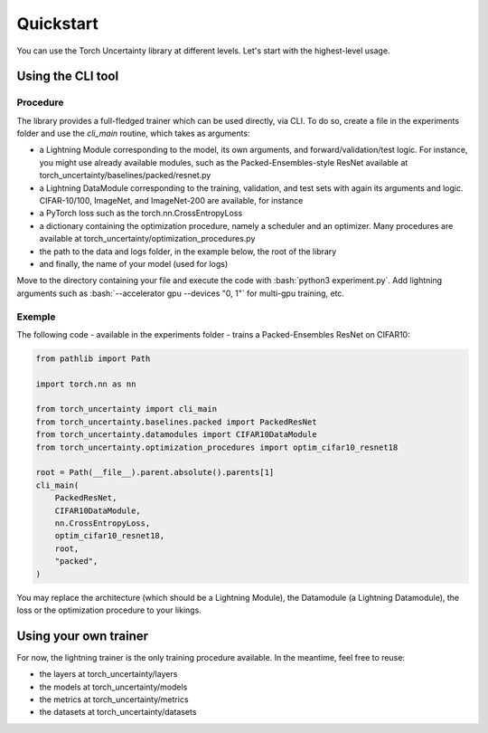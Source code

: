 Quickstart
==========

.. role:: bash(code)
    :language: bash

You can use the Torch Uncertainty library at different levels. Let's start with the highest-level usage.

Using the CLI tool
------------------

Procedure
^^^^^^^^^

The library provides a full-fledged trainer which can be used directly, via
CLI. To do so, create a file in the experiments folder and use the `cli_main`
routine, which takes as arguments:

* a Lightning Module corresponding to the model, its own arguments, and
  forward/validation/test logic. For instance, you might use already available
  modules, such as the Packed-Ensembles-style ResNet available at
  torch_uncertainty/baselines/packed/resnet.py
* a Lightning DataModule corresponding to the training, validation, and test
  sets with again its arguments and logic. CIFAR-10/100, ImageNet, and
  ImageNet-200 are available, for instance
* a PyTorch loss such as the torch.nn.CrossEntropyLoss
* a dictionary containing the optimization procedure, namely a scheduler and
  an optimizer. Many procedures are available at torch_uncertainty/optimization_procedures.py
* the path to the data and logs folder, in the example below, the root of the library
* and finally, the name of your model (used for logs)

Move to the directory containing your file and execute the code with :bash:`python3 experiment.py`. Add lightning arguments such as :bash:`--accelerator gpu --devices "0, 1"` for multi-gpu training, etc.

Exemple
^^^^^^^

The following code - available in the experiments folder - trains a Packed-Ensembles ResNet on CIFAR10:

.. code:: python

    from pathlib import Path

    import torch.nn as nn

    from torch_uncertainty import cli_main
    from torch_uncertainty.baselines.packed import PackedResNet
    from torch_uncertainty.datamodules import CIFAR10DataModule
    from torch_uncertainty.optimization_procedures import optim_cifar10_resnet18

    root = Path(__file__).parent.absolute().parents[1]
    cli_main(
        PackedResNet,
        CIFAR10DataModule,
        nn.CrossEntropyLoss,
        optim_cifar10_resnet18,
        root,
        "packed",
    )

You may replace the architecture (which should be a Lightning Module), the
Datamodule (a Lightning Datamodule), the loss or the optimization procedure to your likings.

Using your own trainer
----------------------

For now, the lightning trainer is the only training procedure available.
In the meantime, feel free to reuse:

* the layers at torch_uncertainty/layers
* the models at torch_uncertainty/models
* the metrics at torch_uncertainty/metrics
* the datasets at torch_uncertainty/datasets
